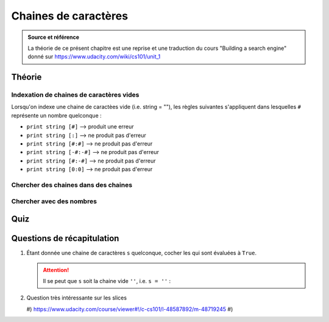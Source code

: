 Chaines de caractères
#####################

..  admonition:: Source et référence

    La théorie de ce présent chapitre est une reprise et une traduction du
    cours "Building a search engine" donné sur https://www.udacity.com/wiki/cs101/unit_1

Théorie
=======


Indexation de chaines de caractères vides
-----------------------------------------

Lorsqu'on indexe une chaine de caractèes vide (i.e. string = ""), les
règles suivantes s'appliquent dans lesquelles ``#`` représente un nombre
quelconque :

*   ``print string [#]`` --> produit une erreur
*   ``print string [:]`` --> ne produit pas d'erreur
*   ``print string [#:#]`` --> ne produit pas d'erreur
*   ``print string [-#:-#]`` --> ne produit pas d'erreur
*   ``print string [#:-#]`` --> ne produit pas d'erreur
*   ``print string [0:0]`` --> ne produit pas d'erreur

Chercher des chaines dans des chaines
-------------------------------------

..  markdown::
    :lang: en

    The find method is a built in operation, or method, provided by Python, that operates on strings. The output of find is the position of the string where the specified sub-string is found.

    - *<search string>.**find**(<target string>)*

    If the target string is not found anywhere in the search string, then the output will be -1.

    Here are some examples (try them yourself in the interpreter):

    ::

        pythagoras = 'There is geometry in the humming of the strings, there is music in the spacing of the spheres. '

        print(pythagoras.find('string'))
        40
        print(pythagoras[40:])
        'strings, there is music in the spacing of the spheres.'
        print(pythagoras.find('T'))
        0
        print(pythagoras.find('sphere'))
        86
        print(pythagoras[86:])
        spheres.
        print(pythagoras.find('algebra'))
        -1    

Chercher avec des nombres
-------------------------

..  markdown::
    :lang: en

    En plus de passer une chaine "a_trouver" à trouver, il est également
    possible de passer un nombre ``<start_indice>`` comme second argument :

    ::

        <chaine_ou_on_cherche>.find(<a_trouver>, <start_indice>)

    L'entier ``<start_indice>`` représente la position dans
    ``chaine_ou_on_cherche`` à partir de laquelle ``find`` va chercher la
    chaine ``a_trouver``. De ce fait, la valeur de retour de ``find`` est un
    entier indiquant la position dans ``chaine_ou_on_cherche`` de la première
    occurrence de ``a_trouver`` à commencer à partir de l'indice
    ``start_indice``. S'il n'y a pas d'occurrence trouvée à partir de la
    position ``start_indice``, la fonction retourne ``-1``.

    Par exemple :

    ::

        >>> danton = "De l'audace, encore de l'audace, toujours de l'audace."
        >>> print(danton.find('audace'))
        5
        >>> print(danton.find('audace', 0))
        5
        >>> print(danton.find('audace', 5))
        5
        >>> print(danton.find('audace', 6))
        25
        >>> print(danton.find('audace', 25))
        25
        >>> print(danton.find('audace', 48))
        -1

..  quiz:: Début de la recherche

    Pour n'importe quelle chaines de caractères **s** et **t**, et pour un nombre **i** :

    ::

        s = '<any string>'
        t = '<any string>'
        i = <any number>

    Parmi les expressions suivantes, indiquer lesquelles sont évaluées à
    ``True`` :

    ..  qcm::

        -   ``s[i: ].find(t) == s.find(t,i)``
        -   ``s.find(t)[ :i] == s.find(t,i)``
        -   ``s[i: ].find(t) + i == s.find(t,i)``
        -   ``s[i: ].find(t[i: ]) == s.find(t,i)``
        -   aucune de ces expressions



Quiz
====

..  quiz:: Validité de chaines
    
    Cocher les définitions de chaines valides parmi les suivantes

    ..  qcm::
        
        *   ``"Ada"``
        x   ``'Ada"``
        x   ``"Ada``
        x   ``Ada``
        *   ``' "Ada'``

..  quiz:: Indexation de chaines
    :url: https://www.udacity.com/course/viewer#!/c-cs101/l-48299949/e-48755011/m-48695555

    Soit ``s`` une chaine de caractères quelconque définie par 

    ::

        s = input()

    Cocher toutes les affirmations qui sont  correctes à coup sûr :

    ..  qcm::
        
        -   ``s[3] == s[1 + 1 + 1]``
        -   ``s[0] == (s + s)[0]``
        -   ``s[0] + s[1] == s[0+1]``
        -   ``s[1] == (s + blabla)[1]``
        -   ``s[-1] == (s + s)[-1]``

..  quiz:: Slices (tranches) de chaines
    :url: https://www.udacity.com/course/viewer#!/c-cs101/l-48299949/e-48480572/m-48670980

    Soit ``s`` une chaine de caractères quelconque définie par 

    ::

        s = input()

    Cocher toutes les affirmations qui sont  correctes à coup sûr :

    ..  qcm::
        
        *   ``s[:] == s``
        *   ``s + s[0:-1+1] == s``
        *   ``s[0:] == s``
        x   ``s[:-1] == s``
        *   ``s[:3] + s[3:] == s``


..  quiz:: ``str.find()``
    :url: https://www.udacity.com/course/viewer#!/c-cs101/l-48299949/e-48704312/m-48700407

    Cocher les expressions qui sont évaluées à ``-1`` :

    ..  qcm::
        
        *   ``'test'.find('t')``
        x   ``"Test".find('te')``
        *   ``"test".find('st')``
        x   ``"Ouest".find('Est')``


..  quiz:: Indexation de chaines
    :url: https://www.udacity.com/course/viewer#!/c-cs101/l-48299949/e-48724449/m-48709193

    Soit ``s`` une chaine de caractères quelconque définie par 

    ::

        s = input()

    Cocher toutes les affirmations qui sont correctes quelle que soit la valeur de ``s`` :

    ..  qcm::
        
        *   ``s.find(s) == 0``
        x   ``s.find('s') == 0``
        *   ``'s'.find('s') == 0``
        *   ``s.find('') == 0``
        *   ``s.find(s + '!!!') + 1 == 0``


Questions de récapitulation
===========================

#)  Étant donnée une chaine de caractères ``s`` quelconque, cocher les
    qui sont évaluées à ``True``.

    ..  attention::

        Il se peut que ``s`` soit la chaine vide ``''``, i.e. ``s = ''`` :

    ..  qcm::

        *   ``('a' + s)[1:]``
        x   ``s[0] + s[1:]``
        *   ``s + ''``
        *   ``s[0:]``

#)  Question très intéressante sur les slices 

    #)  https://www.udacity.com/course/viewer#!/c-cs101/l-48587892/m-48719245
    #)  